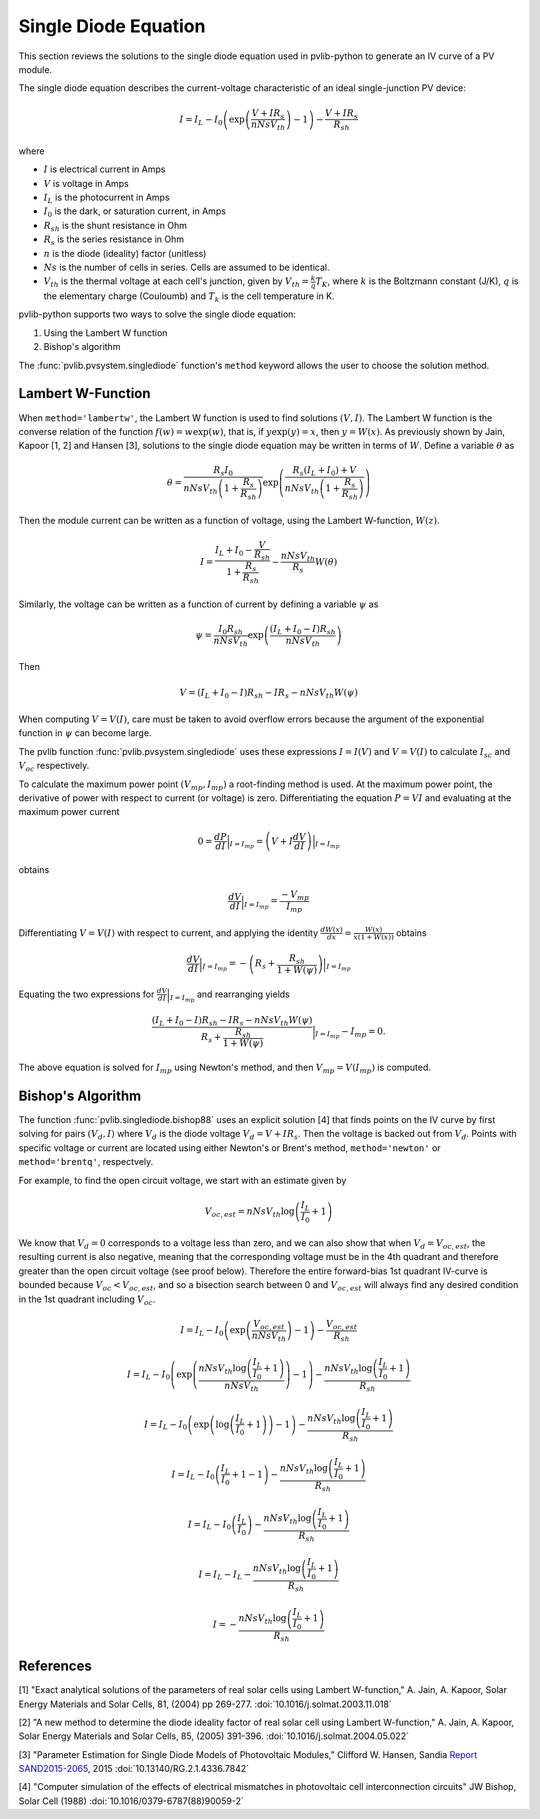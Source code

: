 .. _singlediode:

Single Diode Equation
=====================

This section reviews the solutions to the single diode equation used in
pvlib-python to generate an IV curve of a PV module.

The single diode equation describes the current-voltage characteristic of
an ideal single-junction PV device:

.. math::

   I = I_L - I_0 \left(\exp \left(\frac{V + I R_s}{n Ns V_{th}} \right) - 1 \right)
       - \frac{V + I R_s}{R_{sh}}

where

* :math:`I` is electrical current in Amps
* :math:`V` is voltage in Amps
* :math:`I_L` is the photocurrent in Amps
* :math:`I_0` is the dark, or saturation current, in Amps
* :math:`R_{sh}` is the shunt resistance in Ohm
* :math:`R_s` is the series resistance in Ohm
* :math:`n` is the diode (ideality) factor (unitless)
* :math:`Ns` is the number of cells in series. Cells are assumed to be identical.
* :math:`V_{th}` is the thermal voltage at each cell's junction, given by :math:`V_{th} = \frac{k}{q} T_K`,
  where :math:`k` is the Boltzmann constant (J/K), :math:`q` is the elementary charge (Couloumb) and :math:`T_k`
  is the cell temperature in K.

pvlib-python supports two ways to solve the single diode equation:

1. Using the Lambert W function
2. Bishop's algorithm

The :func:`pvlib.pvsystem.singlediode` function's ``method`` keyword allows the user to choose the solution method.

Lambert W-Function
------------------
When ``method='lambertw'``, the Lambert W function is used to find solutions :math:`(V, I)`.
The Lambert W function is the converse relation of the function :math:`f \left( w \right) = w \exp \left( w \right)`,
that is, if :math:`y \exp \left( y \right) = x`, then :math:`y = W(x)`.
As previously shown by Jain, Kapoor [1, 2] and Hansen [3], solutions to the single diode equation
may be written in terms of :math:`W`. Define a variable :math:`\theta` as 

.. math::

   \theta = \frac{R_s I_0}{n Ns V_{th} \left(1 + \frac{R_s}{R_{sh}} \right)} \exp \left(
       \frac{R_s \left( I_L + I_0 \right) + V}{n Ns V_{th} \left(1 + \frac{R_s}{R_{sh}}\right)}
       \right)

Then the module current can be written as a function of voltage, using the Lambert W-function,
:math:`W \left(z \right)`.

.. math::

   I = \frac{I_L + I_0 - \frac{V}{R_{sh}}}{1 + \frac{R_s}{R_{sh}}}
       - \frac{n Ns V_{th}}{R_s} W \left(\theta \right)


Similarly, the voltage can be written as a function of current by defining a variable :math:`\psi` as

.. math::

   \psi = \frac{I_0 R_{sh}}{n Ns V_{th}} \exp \left(\frac{\left(I_L + I_0 - I\right) R_{sh}}{n Ns V_{th}} \right)

Then

.. math::

   V = \left(I_L + I_0 - I\right) R_{sh} - I R_s - n Ns V_{th} W\left( \psi \right)

When computing :math:`V = V\left( I \right)`, care must be taken to avoid overflow errors because the argument
of the exponential function in :math:`\psi` can become large.

The pvlib function :func:`pvlib.pvsystem.singlediode` uses these expressions :math:`I = I\left(V\right)` and
:math:`V = V\left( I \right)` to calculate :math:`I_{sc}` and :math:`V_{oc}` respectively.

To calculate the maximum power point :math:`\left( V_{mp}, I_{mp} \right)` a root-finding method is used. At the
maximum power point, the derivative of power with respect to current (or voltage) is zero. Differentiating
the equation :math:`P = V I` and evaluating at the maximum power current

.. math::

   0 = \frac{dP}{dI} \Bigr|_{I=I_{mp}} = \left(V + I \frac{dV}{dI}\right) \Bigr|_{I=I_{mp}}

obtains

.. math::

   \frac{dV}{dI}\Bigr|_{I=I_{mp}} = \frac{-V_{mp}}{I_{mp}}

Differentiating :math:`V = V(I)` with respect to current, and applying the identity
:math:`\frac{dW\left( x \right)}{dx} = \frac{W\left( x \right)}{x \left( 1 + W \left( x \right) \right)}` obtains

.. math::

   \frac{dV}{dI}\Bigr|_{I=I_{mp}} = -\left(R_s + \frac{R_{sh}}{1 + W\left( \psi \right)} \right)\Bigr|_{I=I_{mp}}

Equating the two expressions for :math:`\frac{dV}{dI}\Bigr|_{I=I_{mp}}` and rearranging yields

.. math::

   \frac{\left(I_L + I_0 - I\right) R_{sh} - I R_s - n Ns V_{th} W\left( \psi \right)}{R_s + \frac{R_{sh}}{1 + W\left( \psi \right)}}\Bigr|_{I=I_{mp}} - I_{mp} = 0.

The above equation is solved for :math:`I_{mp}` using Newton's method, and then :math:`V_{mp} = V \left( I_{mp} \right)` is computed.


Bishop's Algorithm
------------------
The function :func:`pvlib.singlediode.bishop88` uses an explicit solution [4]
that finds points on the IV curve by first solving for pairs :math:`(V_d, I)`
where :math:`V_d` is the diode voltage :math:`V_d = V + I R_s`. Then the voltage
is backed out from :math:`V_d`. Points with specific voltage or current are located
using either Newton's or Brent's method, ``method='newton'`` or ``method='brentq'``,
respectvely.

For example, to find the open circuit voltage, we start with an estimate given by

.. math::

   V_{oc, est} = n Ns V_{th} \log \left( \frac{I_L}{I_0} + 1 \right)

We know that :math:`V_d = 0` corresponds to a voltage less than zero, and
we can also show that when :math:`V_d = V_{oc, est}`, the resulting
current is also negative, meaning that the corresponding voltage must be
in the 4th quadrant and therefore greater than the open circuit voltage
(see proof below). Therefore the entire forward-bias 1st quadrant IV-curve
is bounded because :math:`V_{oc} < V_{oc, est}`, and so a bisection search
between 0 and :math:`V_{oc, est}` will always find any desired condition in the
1st quadrant including :math:`V_{oc}`.

.. math::

   I = I_L - I_0 \left(\exp \left(\frac{V_{oc, est}}{n Ns V_{th}} \right) - 1 \right)
       - \frac{V_{oc, est}}{R_{sh}} \newline

   I = I_L - I_0 \left(\exp \left(\frac{n Ns V_{th} \log \left(\frac{I_L}{I_0} + 1 \right)}{n Ns V_{th}} \right) - 1 \right)
       - \frac{n Ns V_{th} \log \left(\frac{I_L}{I_0} + 1 \right)}{R_{sh}} \newline

   I = I_L - I_0 \left(\exp \left(\log \left(\frac{I_L}{I_0} + 1 \right) \right)  - 1 \right)
       - \frac{n Ns V_{th} \log \left(\frac{I_L}{I_0} + 1 \right)}{R_{sh}} \newline

   I = I_L - I_0 \left(\frac{I_L}{I_0} + 1  - 1 \right)
       - \frac{n Ns V_{th} \log \left(\frac{I_L}{I_0} + 1 \right)}{R_{sh}} \newline

   I = I_L - I_0 \left(\frac{I_L}{I_0} \right)
       - \frac{n Ns V_{th} \log \left(\frac{I_L}{I_0} + 1 \right)}{R_{sh}} \newline

   I = I_L - I_L - \frac{n Ns V_{th} \log \left( \frac{I_L}{I_0} + 1 \right)}{R_{sh}} \newline

   I = - \frac{n Ns V_{th} \log \left( \frac{I_L}{I_0} + 1 \right)}{R_{sh}}

References
----------
[1] "Exact analytical solutions of the parameters of real solar cells using
Lambert W-function," A. Jain, A. Kapoor, Solar Energy Materials and Solar Cells,
81, (2004) pp 269-277.
:doi:`10.1016/j.solmat.2003.11.018`

[2] "A new method to determine the diode ideality factor of real solar cell
using Lambert W-function," A. Jain, A. Kapoor, Solar Energy Materials and Solar
Cells, 85, (2005) 391-396.
:doi:`10.1016/j.solmat.2004.05.022`

[3] "Parameter Estimation for Single Diode Models of Photovoltaic Modules,"
Clifford W. Hansen, Sandia `Report SAND2015-2065
<https://prod.sandia.gov/techlib-noauth/access-control.cgi/2015/152065.pdf>`_,
2015 :doi:`10.13140/RG.2.1.4336.7842`

[4] "Computer simulation of the effects of electrical mismatches in
photovoltaic cell interconnection circuits" JW Bishop, Solar Cell (1988)
:doi:`10.1016/0379-6787(88)90059-2`